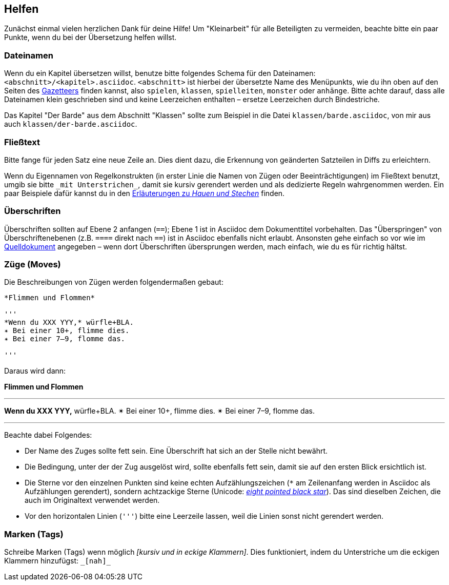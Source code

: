 == Helfen

Zunächst einmal vielen herzlichen Dank für deine Hilfe!
Um "Kleinarbeit" für alle Beteiligten zu vermeiden, beachte bitte ein paar Punkte, wenn du bei der Übersetzung helfen willst.

=== Dateinamen

Wenn du ein Kapitel übersetzen willst, benutze bitte folgendes Schema für den Dateinamen: `<abschnitt>/<kapitel>.asciidoc`.
`<abschnitt>` ist hierbei der übersetzte Name des Menüpunkts, wie du ihn oben auf den Seiten des http://book.dwgazetteer.com[Gazetteers] finden kannst, also `spielen`, `klassen`, `spielleiten`, `monster` oder `anhänge`.
Bitte achte darauf, dass alle Dateinamen klein geschrieben sind und keine Leerzeichen enthalten – ersetze Leerzeichen durch Bindestriche.

====
Das Kapitel "Der Barde" aus dem Abschnitt "Klassen" sollte zum Beispiel in die Datei `klassen/barde.asciidoc`, von mir aus auch `klassen/der-barde.asciidoc`.
====

=== Fließtext

Bitte fange für jeden Satz eine neue Zeile an.
Dies dient dazu, die Erkennung von geänderten Satzteilen in Diffs zu erleichtern.

Wenn du Eigennamen von Regelkonstrukten (in erster Linie die Namen von Zügen oder Beeinträchtigungen) im Fließtext benutzt, umgib sie bitte `\_mit Unterstrichen_`, damit sie kursiv gerendert werden und als dedizierte Regeln wahrgenommen werden.
Ein paar Beispiele dafür kannst du in den https://github.com/runiq/dungeon-world-deutsch/blob/master/src/züge.asciidoc#grundlegende-züge-1[Erläuterungen zu _Hauen und Stechen_] finden.

=== Überschriften

Überschriften sollten auf Ebene 2 anfangen (`==`); Ebene 1 ist in Asciidoc dem Dokumenttitel vorbehalten.
Das "Überspringen" von Überschriftenebenen (z.B. `====` direkt nach `==`) ist in Asciidoc ebenfalls nicht erlaubt.
Ansonsten gehe einfach so vor wie im http://book.dwgazetteer.com[Quelldokument] angegeben – wenn dort Überschriften übersprungen werden, mach einfach, wie du es für richtig hältst.

=== Züge (Moves)

Die Beschreibungen von Zügen werden folgendermaßen gebaut:

----
*Flimmen und Flommen*

'''
*Wenn du XXX YYY,* würfle+BLA.
✴ Bei einer 10+, flimme dies.
✴ Bei einer 7–9, flomme das.

'''
----

Daraus wird dann:

*Flimmen und Flommen*

'''
*Wenn du XXX YYY,* würfle+BLA.
✴ Bei einer 10+, flimme dies.
✴ Bei einer 7–9, flomme das.

'''

Beachte dabei Folgendes:

* Der Name des Zuges sollte fett sein.
Eine Überschrift hat sich an der Stelle nicht bewährt.
* Die Bedingung, unter der der Zug ausgelöst wird, sollte ebenfalls fett sein, damit sie auf den ersten Blick ersichtlich ist.
* Die Sterne vor den einzelnen Punkten sind keine echten Aufzählungszeichen (`*` am Zeilenanfang werden in Asciidoc als Aufzählungen gerendert), sondern achtzackige Sterne (Unicode: http://unicode-table.com/de/2734[_eight pointed black star_]).
Das sind dieselben Zeichen, die auch im Originaltext verwendet werden.
* Vor den horizontalen Linien (`'''`) bitte eine Leerzeile lassen, weil die Linien sonst nicht gerendert werden.

=== Marken (Tags)

Schreibe Marken (Tags) wenn möglich _[kursiv und in eckige Klammern]_.
Dies funktioniert, indem du Unterstriche um die eckigen Klammern hinzufügst: `\_[nah]_`
